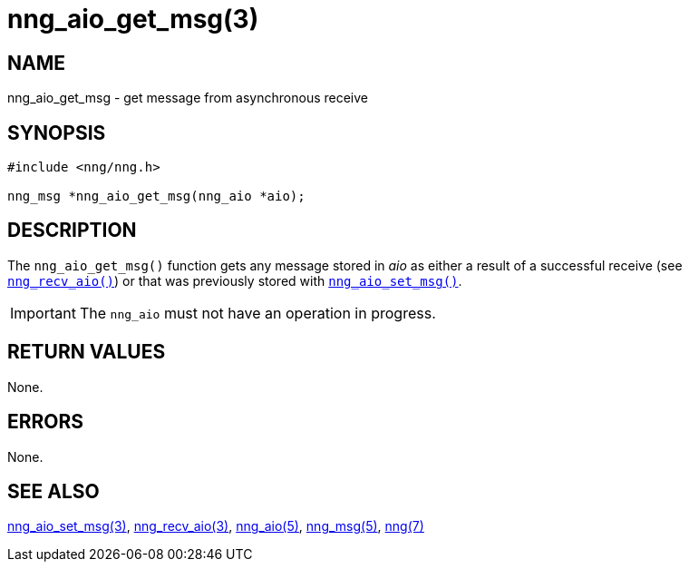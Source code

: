 = nng_aio_get_msg(3)
//
// Copyright 2018 Staysail Systems, Inc. <info@staysail.tech>
// Copyright 2018 Capitar IT Group BV <info@capitar.com>
//
// This document is supplied under the terms of the MIT License, a
// copy of which should be located in the distribution where this
// file was obtained (LICENSE.txt).  A copy of the license may also be
// found online at https://opensource.org/licenses/MIT.
//

== NAME

nng_aio_get_msg - get message from asynchronous receive

== SYNOPSIS

[source, c]
----
#include <nng/nng.h>

nng_msg *nng_aio_get_msg(nng_aio *aio);
----

== DESCRIPTION

The `nng_aio_get_msg()` function gets any message stored in _aio_ as
either a result of a successful receive
(see <<nng_recv_aio.3#,`nng_recv_aio()`>>)
or that was previously stored with <<nng_aio_set_msg.3#,`nng_aio_set_msg()`>>.

IMPORTANT: The `nng_aio` must not have an operation in progress.

== RETURN VALUES

None.

== ERRORS

None.

== SEE ALSO

<<nng_aio_set_msg.3#,nng_aio_set_msg(3)>>,
<<nng_recv_aio.3#,nng_recv_aio(3)>>,
<<nng_aio.5#,nng_aio(5)>>,
<<nng_msg.5#,nng_msg(5)>>,
<<nng.7#,nng(7)>>
